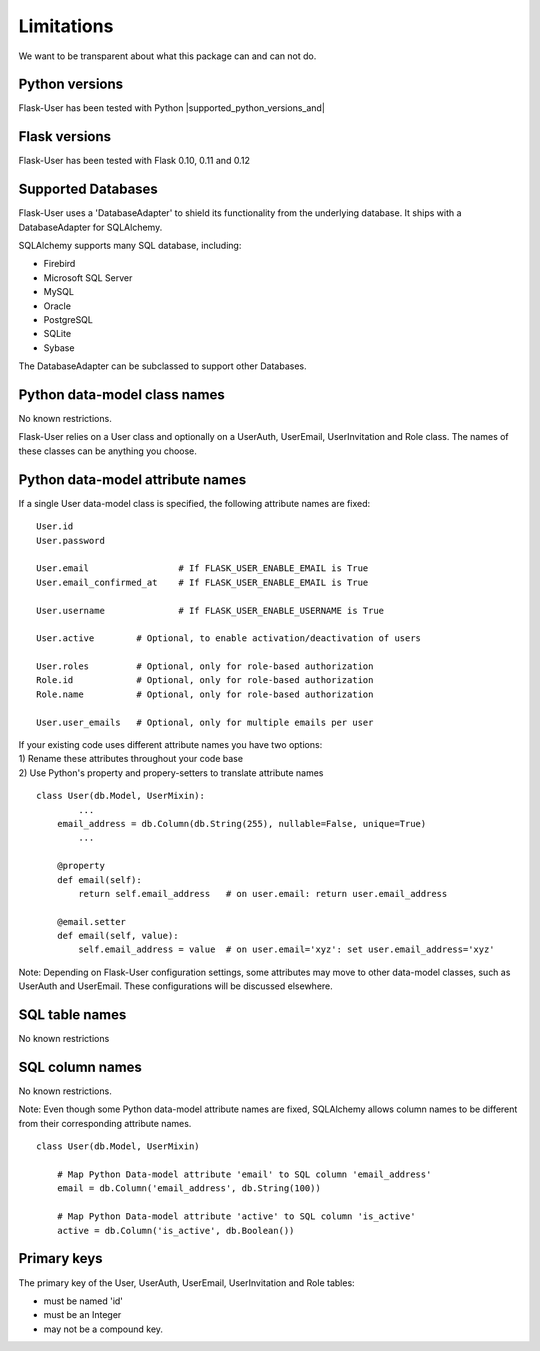 ===========
Limitations
===========

We want to be transparent about what this package can and can not do.


Python versions
---------------
Flask-User has been tested with Python |supported_python_versions_and|


Flask versions
--------------
Flask-User has been tested with Flask 0.10, 0.11 and 0.12


Supported Databases
-------------------
Flask-User uses a 'DatabaseAdapter' to shield its functionality from
the underlying database. It ships with a DatabaseAdapter for SQLAlchemy.

SQLAlchemy supports many SQL database, including:

* Firebird
* Microsoft SQL Server
* MySQL
* Oracle
* PostgreSQL
* SQLite
* Sybase

The DatabaseAdapter can be subclassed to support other Databases.


Python data-model class names
-----------------------------
No known restrictions.

Flask-User relies on a User class and optionally on a UserAuth, UserEmail, UserInvitation and Role class.
The names of these classes can be anything you choose.


Python data-model attribute names
---------------------------------

If a single User data-model class is specified, the following attribute names are fixed::

    User.id
    User.password

    User.email                 # If FLASK_USER_ENABLE_EMAIL is True
    User.email_confirmed_at    # If FLASK_USER_ENABLE_EMAIL is True

    User.username              # If FLASK_USER_ENABLE_USERNAME is True

    User.active        # Optional, to enable activation/deactivation of users

    User.roles         # Optional, only for role-based authorization
    Role.id            # Optional, only for role-based authorization
    Role.name          # Optional, only for role-based authorization

    User.user_emails   # Optional, only for multiple emails per user


| If your existing code uses different attribute names you have two options:
| 1) Rename these attributes throughout your code base
| 2) Use Python's property and propery-setters to translate attribute names

::

    class User(db.Model, UserMixin):
            ...
        email_address = db.Column(db.String(255), nullable=False, unique=True)
            ...

        @property
        def email(self):
            return self.email_address   # on user.email: return user.email_address

        @email.setter
        def email(self, value):
            self.email_address = value  # on user.email='xyz': set user.email_address='xyz'


Note: Depending on Flask-User configuration settings, some attributes may move to other data-model classes,
such as UserAuth and UserEmail. These configurations will be discussed elsewhere.


SQL table names
---------------
No known restrictions


SQL column names
----------------
No known restrictions.

Note: Even though some Python data-model attribute names are fixed,
SQLAlchemy allows column names to be different from their corresponding attribute names.

::

    class User(db.Model, UserMixin)

        # Map Python Data-model attribute 'email' to SQL column 'email_address'
        email = db.Column('email_address', db.String(100))

        # Map Python Data-model attribute 'active' to SQL column 'is_active'
        active = db.Column('is_active', db.Boolean())


Primary keys
------------
The primary key of the User, UserAuth, UserEmail, UserInvitation and Role tables:

- must be named 'id'
- must be an Integer
- may not be a compound key.




